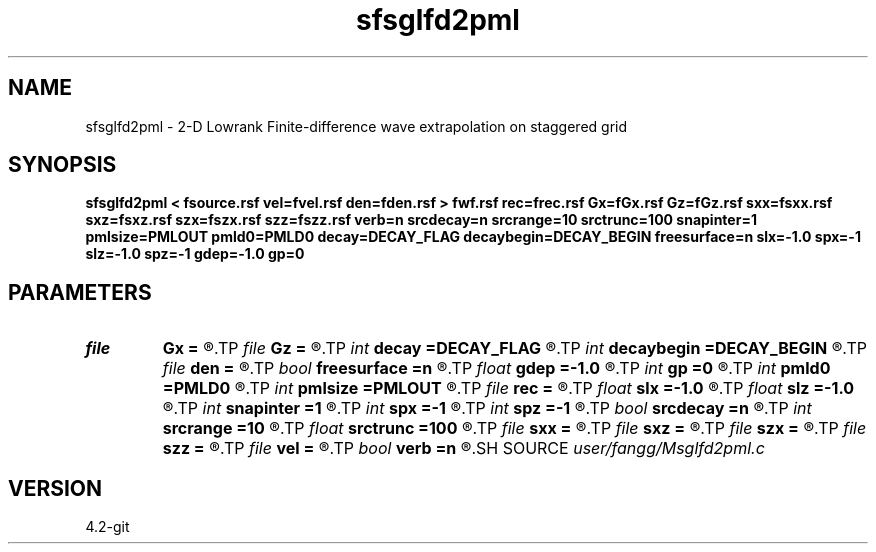 .TH sfsglfd2pml 1  "APRIL 2023" Madagascar "Madagascar Manuals"
.SH NAME
sfsglfd2pml \- 2-D Lowrank Finite-difference wave extrapolation on staggered grid
.SH SYNOPSIS
.B sfsglfd2pml < fsource.rsf vel=fvel.rsf den=fden.rsf > fwf.rsf rec=frec.rsf Gx=fGx.rsf Gz=fGz.rsf sxx=fsxx.rsf sxz=fsxz.rsf szx=fszx.rsf szz=fszz.rsf verb=n srcdecay=n srcrange=10 srctrunc=100 snapinter=1 pmlsize=PMLOUT pmld0=PMLD0 decay=DECAY_FLAG decaybegin=DECAY_BEGIN freesurface=n slx=-1.0 spx=-1 slz=-1.0 spz=-1 gdep=-1.0 gp=0
.SH PARAMETERS
.PD 0
.TP
.I file   
.B Gx
.B =
.R  	auxiliary input file name
.TP
.I file   
.B Gz
.B =
.R  	auxiliary input file name
.TP
.I int    
.B decay
.B =DECAY_FLAG
.R  	Flag of decay boundary condtion: 1 = use ; 0 = not use
.TP
.I int    
.B decaybegin
.B =DECAY_BEGIN
.R  	Begin time of using decay boundary condition
.TP
.I file   
.B den
.B =
.R  	auxiliary input file name
.TP
.I bool   
.B freesurface
.B =n
.R  [y/n]	free surface
.TP
.I float  
.B gdep
.B =-1.0
.R  	recorder depth on grid
.TP
.I int    
.B gp
.B =0
.R  	recorder depth on index
.TP
.I int    
.B pmld0
.B =PMLD0
.R  	PML parameter
.TP
.I int    
.B pmlsize
.B =PMLOUT
.R  	size of PML layer
.TP
.I file   
.B rec
.B =
.R  	auxiliary output file name
.TP
.I float  
.B slx
.B =-1.0
.R  	source location x
.TP
.I float  
.B slz
.B =-1.0
.R  	source location z
.TP
.I int    
.B snapinter
.B =1
.R  	snap interval
.TP
.I int    
.B spx
.B =-1
.R  	source location x (index)
.TP
.I int    
.B spz
.B =-1
.R  	source location z (index)
.TP
.I bool   
.B srcdecay
.B =n
.R  [y/n]	source decay
.TP
.I int    
.B srcrange
.B =10
.R  	source decay range
.TP
.I float  
.B srctrunc
.B =100
.R  	trunc source after srctrunc time (s)
.TP
.I file   
.B sxx
.B =
.R  	auxiliary input file name
.TP
.I file   
.B sxz
.B =
.R  	auxiliary input file name
.TP
.I file   
.B szx
.B =
.R  	auxiliary input file name
.TP
.I file   
.B szz
.B =
.R  	auxiliary input file name
.TP
.I file   
.B vel
.B =
.R  	auxiliary input file name
.TP
.I bool   
.B verb
.B =n
.R  [y/n]	verbosity
.SH SOURCE
.I user/fangg/Msglfd2pml.c
.SH VERSION
4.2-git
